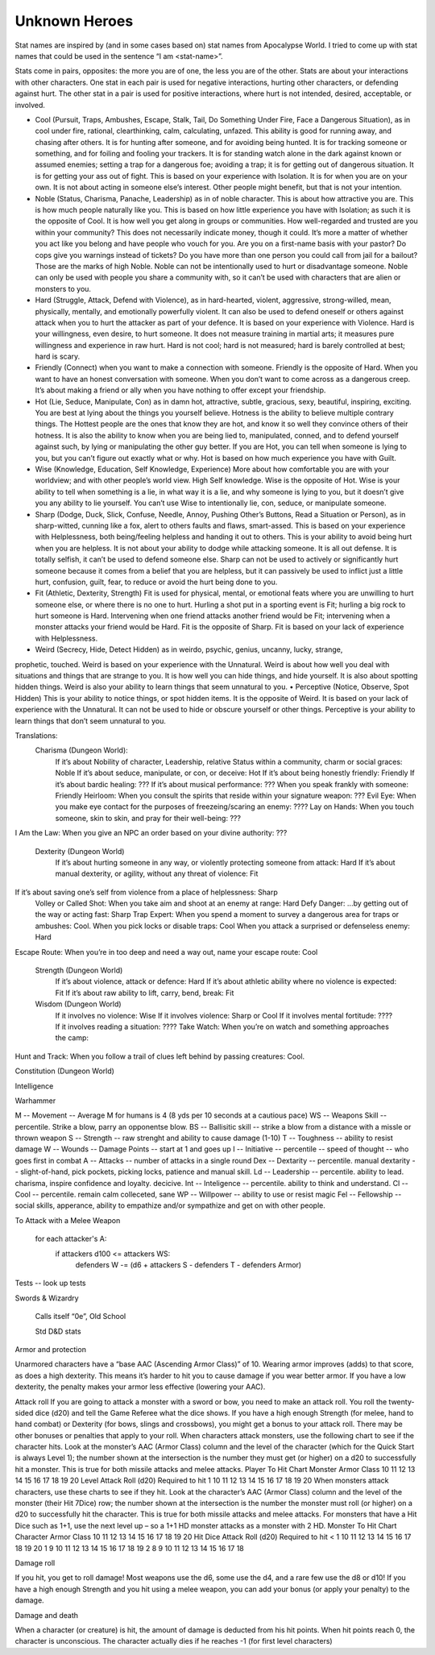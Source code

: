 

Unknown Heroes 
---------------


Stat names are inspired by (and in some cases based on) stat names from Apocalypse World.  I tried to come up with stat names that could be used in the sentence “I am <stat-name>”.   



Stats come in pairs, opposites: the more you are of one, the less you are of the other.  Stats are about your interactions with other characters.  One stat in each pair is used for negative interactions, hurting other characters, or defending against hurt.  The other stat in a pair is used for positive interactions, where hurt is not intended, desired, acceptable, or involved.



• Cool (Pursuit, Traps, Ambushes, Escape, Stalk, Tail, Do Something Under Fire, Face a Dangerous Situation), as in cool under fire, rational, clearthinking, calm, calculating, unfazed.  This ability is good for running away, and chasing after others.  It is for hunting after someone, and for avoiding being hunted.  It is for tracking someone or something, and for foiling and fooling your trackers.  It is for standing watch alone in the dark against known or assumed enemies; setting a trap for a dangerous foe; avoiding a trap; it is for getting out of dangerous situation.  It is for getting your ass out of fight.  This is based on your experience with Isolation.  It is for when you are on your own.   It is not about acting in someone else’s interest.  Other people might benefit, but that is not your intention.
• Noble (Status, Charisma, Panache, Leadership) as in of noble character.  This is about how attractive you are.  This is how much people naturally like you.  This is based on how little experience you have with Isolation; as such it is the opposite of Cool.  It is how well you get along in groups or communities.   How well-regarded and trusted are you within your community? This does not necessarily indicate money, though it could. It’s more a matter of whether you act like you belong and have people who vouch for you. Are you on a first-name basis with your pastor? Do cops give you warnings instead of tickets? Do you have more than one person you could call from jail for a bailout? Those are the marks of high Noble.  Noble can not be intentionally used to hurt or disadvantage someone.  Noble can only be used with people you share a community with, so it can’t be used with characters that are alien or monsters to you.



• Hard (Struggle, Attack, Defend with Violence), as in hard-hearted, violent, aggressive, strong-willed, mean, physically, mentally, and emotionally powerfully violent.  It can also be used to defend oneself or others against attack when you to hurt the attacker as part of your defence.  It is based on your experience with Violence.  Hard is your willingness, even desire, to hurt someone.   It does not measure training in martial arts; it measures pure willingness and experience in raw hurt.  Hard is not cool; hard is not measured; hard is barely controlled at best; hard is scary.
• Friendly (Connect) when you want to make a connection with someone.  Friendly is the opposite of Hard.  When you want to have an honest conversation with someone.  When you don’t want to come across as a dangerous creep.  It’s about making a friend or ally when you have nothing to offer except your friendship.  



• Hot (Lie, Seduce, Manipulate, Con) as in damn hot, attractive, subtle, gracious, sexy, beautiful, inspiring, exciting.  You are best at lying about the things you yourself believe.  Hotness is the ability to believe multiple contrary things.  The Hottest people are the ones that know they are hot, and know it so well they convince others of their hotness.  It is also the ability to know when you are being lied to, manipulated, conned, and to defend yourself against such, by lying or manipulating the other guy better.  If you are Hot, you can tell when someone is lying to you, but you can’t figure out exactly what or why.  Hot is based on how much experience you have with Guilt.
• Wise (Knowledge, Education, Self Knowledge, Experience) More about how comfortable you are with your worldview; and with other people’s world view. High Self knowledge.  Wise is the opposite of Hot.  Wise is your ability to tell when something is a lie, in what way it is a lie, and why someone is lying to you, but it doesn’t give you any ability to lie yourself.  You can’t use Wise to intentionally lie, con, seduce, or manipulate someone. 



• Sharp (Dodge, Duck, Slick, Confuse, Needle, Annoy, Pushing Other’s Buttons, Read a Situation or Person), as in sharp-witted, cunning like a fox, alert to others faults and flaws, smart-assed.  This is based on your experience with Helplessness, both being/feeling helpless and handing it out to others.  This is your ability to avoid being hurt when you are helpless.  It is not about your ability to dodge while attacking someone.  It is all out defense.  It is totally selfish, it can’t be used to defend someone else.  Sharp can not be used to actively or significantly hurt someone because it comes from a belief that you are helpless, but it can passively be used to inflict just a little hurt, confusion, guilt, fear, to reduce or avoid the hurt being done to you. 
• Fit (Athletic, Dexterity, Strength) Fit is used for physical, mental, or emotional feats where you are unwilling to hurt someone else, or where there is no one to hurt.  Hurling a shot put in a sporting event is Fit; hurling a big rock to hurt someone is Hard.   Intervening when one friend attacks another friend would be Fit; intervening when a monster attacks your friend would be Hard.  Fit is the opposite of Sharp.  Fit is based on your lack of experience with Helplessness.



• Weird (Secrecy, Hide, Detect Hidden) as in weirdo, psychic, genius, uncanny, lucky, strange,
prophetic, touched.  Weird is based on your experience with the Unnatural.  Weird is about how well you deal with situations and things that are strange to you.  It is how well you can hide things, and hide yourself.  It is also about spotting hidden things.  Weird is also your ability to learn things that seem unnatural to you.
• Perceptive (Notice, Observe, Spot Hidden) This is your ability to notice things, or spot hidden items.  It is the opposite of Weird.  It is based on your lack of experience with the Unnatural.  It can not be used to hide or obscure yourself or other things.  Perceptive is your ability to learn things that don’t seem unnatural to you.



Translations:
    Charisma (Dungeon World):
        If it’s about Nobility of character, Leadership, relative Status within a community, charm or social graces: Noble 
        If it’s about seduce, manipulate, or con, or deceive: Hot
        If it’s about being honestly friendly: Friendly
        If it’s about bardic healing: ???
        If it’s about musical performance: ???
        When you speak frankly with someone: Friendly
        Heirloom: When you consult the spirits that reside within your signature weapon: ???
        Evil Eye: When you make eye contact for the purposes of freezeing/scaring an enemy: ????
        Lay on Hands: When you touch someone, skin to skin, and pray for their well-being: ???
I Am the Law: When you give an NPC an order based on your divine authority: ???

    Dexterity (Dungeon World)
        If it’s about hurting someone in any way, or violently protecting someone from attack: Hard
        If it’s about manual dexterity, or agility, without any threat of violence: Fit
If it’s about saving one’s self from violence from a place of helplessness: Sharp        
        Volley or Called Shot: When you take aim and shoot at an enemy at range: Hard
        Defy Danger: ...by getting out of the way or acting fast: Sharp
        Trap Expert: When you spend a moment to survey a dangerous area for traps or ambushes: Cool.
        When you pick locks or disable traps: Cool
        When you attack a surprised or defenseless enemy: Hard
Escape Route: When you’re in too deep and need a way out, name your escape route: Cool

    Strength (Dungeon World)
        If it’s about violence, attack or defence: Hard
        If it’s about athletic ability where no violence is expected: Fit
        If it’s about raw ability to lift, carry, bend, break: Fit

    Wisdom (Dungeon World)
        If it involves no violence: Wise
        If it involves violence: Sharp or Cool
        If it involves mental fortitude: ????
        If it involves reading a situation: ????
        Take Watch: When you’re on watch and something approaches the camp: 





Hunt and Track: When you follow a trail of clues left behind by passing creatures: Cool.

Constitution (Dungeon World)

Intelligence


Warhammer


M -- Movement -- Average M for humans is 4 (8 yds per 10 seconds at a cautious pace)
WS -- Weapons Skill -- percentile.  Strike a blow, parry an opponentse blow.
BS -- Ballisitic skill -- strike a blow from a distance with a missle or thrown weapon
S -- Strength -- raw strenght and ability to cause damage (1-10)
T -- Toughness -- ability to resist damage
W -- Wounds -- Damage Points -- start at 1 and goes up
I -- Initiative -- percentile -- speed of thought -- who goes first in combat
A -- Attacks -- number of attacks in a single round
Dex -- Dextarity -- percentile. manual dextarity -- slight-of-hand, pick pockets, picking locks, patience and manual skill.
Ld -- Leadership -- percentile. ability to lead. charisma, inspire confidence and loyalty.  decicive.
Int -- Inteligence -- percentile. ability to think and understand.
Cl -- Cool -- percentile. remain calm colleceted, sane
WP -- Willpower -- ability to use or resist magic
Fel -- Fellowship -- social skills, apperance, ability to empathize and/or sympathize and get on with other people.


To Attack with a Melee Weapon

   for each attacker's A:
     if attackers d100 <= attackers WS:
       defenders W -= (d6 + attackers S - defenders T - defenders Armor)
     
   
Tests -- look up tests




Swords & Wizardry

    Calls itself “0e”,  Old School

    Std D&D stats 

Armor and protection

Unarmored characters have a “base AAC (Ascending Armor Class)” of 10. Wearing armor improves (adds) to that score, as does a high dexterity. This means it’s harder to hit you to cause damage if you wear better armor. If you have a low dexterity, the penalty makes your armor less effective (lowering your AAC).

Attack roll 
If you are going to attack a monster with a sword or bow, you need to make an attack roll. You roll the twenty-sided dice (d20) and tell the Game Referee what the dice shows. If you have a high enough Strength (for melee, hand to hand combat) or Dexterity (for bows, slings and crossbows), you might get a bonus to your attack roll. There may be other bonuses or penalties that apply to your roll. When characters attack monsters, use the following chart to see if the character hits. Look at the monster’s AAC (Armor Class) column and the level of the character (which for the Quick Start is always Level 1); the number shown at the intersection is the number they must get (or higher) on a d20 to successfully hit a monster. This is true for both missile attacks and melee attacks. Player To Hit Chart Monster Armor Class 10 11 12 13 14 15 16 17 18 19 20 Level Attack Roll (d20) Required to hit 1 10 11 12 13 14 15 16 17 18 19 20 When monsters attack characters, use these charts to see if they hit. Look at the character’s AAC (Armor Class) column and the level of the monster (their Hit
7Dice) row; the number shown at the intersection is the number the monster must roll (or higher) on a d20 to successfully hit the character. This is true for both missile attacks and melee attacks. For monsters that have a Hit Dice such as 1+1, use the next level up – so a 1+1 HD monster attacks as a monster with 2 HD. Monster To Hit Chart Character Armor Class 10 11 12 13 14 15 16 17 18 19 20 Hit Dice Attack Roll (d20) Required to hit < 1 10 11 12 13 14 15 16 17 18 19 20 1 9 10 11 12 13 14 15 16 17 18 19 2 8 9 10 11 12 13 14 15 16 17 18

Damage roll 

If you hit, you get to roll damage! Most weapons use the d6, some use the d4, and a rare few use the d8 or d10! If you have a high enough Strength and you hit using a melee weapon, you can add your bonus (or apply your penalty) to the damage.

Damage and death

When a character (or creature) is hit, the amount of damage is deducted from his hit points. When hit points reach 0, the character is unconscious. The character actually dies if he reaches -1 (for first level characters)












